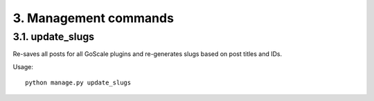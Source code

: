 3. Management commands
====================

3.1. update_slugs
---------------------

Re-saves all posts for all GoScale plugins and re-generates slugs based on post titles and IDs.

Usage::

    python manage.py update_slugs